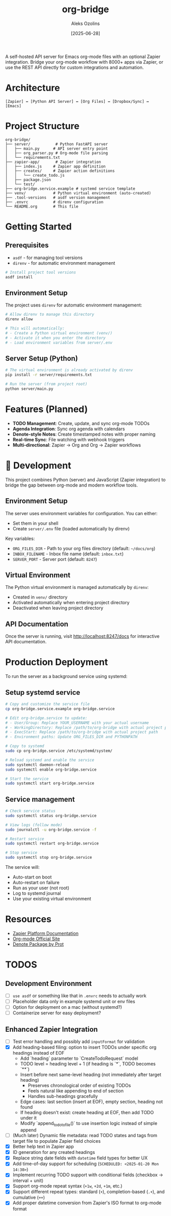 #+TITLE: org-bridge
#+AUTHOR: Aleks Ozolins
#+DATE: [2025-06-28]

A self-hosted API server for Emacs org-mode files with an optional Zapier integration. Bridge your org-mode workflow with 8000+ apps via Zapier, or use the REST API directly for custom integrations and automation.

* Architecture

#+BEGIN_EXAMPLE
[Zapier] ↔ [Python API Server] ↔ [Org Files] ↔ [Dropbox/Sync] ↔ [Emacs]
#+END_EXAMPLE

* Project Structure

#+BEGIN_EXAMPLE
org-bridge/
├── server/           # Python FastAPI server
│   ├── main.py      # API server entry point
│   ├── org_parser.py # Org-mode file parsing
│   └── requirements.txt
├── zapier-app/       # Zapier integration
│   ├── index.js     # Zapier app definition
│   ├── creates/     # Zapier action definitions
│   │   └── create_todo.js
│   ├── package.json
│   └── test/
├── org-bridge.service.example # systemd service template
├── venv/            # Python virtual environment (auto-created)
├── .tool-versions   # asdf version management
├── .envrc           # direnv configuration
└── README.org       # This file
#+END_EXAMPLE

* Getting Started

** Prerequisites

- =asdf= - for managing tool versions
- =direnv= - for automatic environment management

#+BEGIN_SRC bash
# Install project tool versions
asdf install
#+END_SRC

** Environment Setup

The project uses =direnv= for automatic environment management:

#+BEGIN_SRC bash
# Allow direnv to manage this directory
direnv allow

# This will automatically:
# - Create a Python virtual environment (venv/)
# - Activate it when you enter the directory
# - Load environment variables from server/.env
#+END_SRC

** Server Setup (Python)

#+BEGIN_SRC bash
# The virtual environment is already activated by direnv
pip install -r server/requirements.txt

# Run the server (from project root)
python server/main.py
#+END_SRC

* Features (Planned)

- *TODO Management*: Create, update, and sync org-mode TODOs
- *Agenda Integration*: Sync org agenda with calendars  
- *Denote-style Notes*: Create timestamped notes with proper naming
- *Real-time Sync*: File watching with webhook triggers
- *Multi-directional*: Zapier → Org and Org → Zapier workflows

* 🔧 Development

This project combines Python (server) and JavaScript (Zapier integration) to bridge the gap between org-mode and modern workflow tools.

** Environment Setup

The server uses environment variables for configuration. You can either:
- Set them in your shell
- Create =server/.env= file (loaded automatically by direnv)

Key variables:
- =ORG_FILES_DIR= - Path to your org files directory (default: =~/docs/org=)
- =INBOX_FILENAME= - Inbox file name (default: =inbox.txt=)
- =SERVER_PORT= - Server port (default: =8247=)

** Virtual Environment

The Python virtual environment is managed automatically by =direnv=:
- Created in =venv/= directory
- Activated automatically when entering project directory
- Deactivated when leaving project directory

** API Documentation

Once the server is running, visit http://localhost:8247/docs for interactive API documentation.

* Production Deployment

To run the server as a background service using systemd:

** Setup systemd service

#+BEGIN_SRC bash
# Copy and customize the service file
cp org-bridge.service.example org-bridge.service

# Edit org-bridge.service to update:
# - User/Group: Replace YOUR_USERNAME with your actual username
# - WorkingDirectory: Replace /path/to/org-bridge with actual project path
# - ExecStart: Replace /path/to/org-bridge with actual project path  
# - Environment paths: Update ORG_FILES_DIR and PYTHONPATH

# Copy to systemd
sudo cp org-bridge.service /etc/systemd/system/

# Reload systemd and enable the service
sudo systemctl daemon-reload
sudo systemctl enable org-bridge.service

# Start the service
sudo systemctl start org-bridge.service
#+END_SRC

** Service management

#+BEGIN_SRC bash
# Check service status
sudo systemctl status org-bridge.service

# View logs (follow mode)
sudo journalctl -u org-bridge.service -f

# Restart service
sudo systemctl restart org-bridge.service

# Stop service
sudo systemctl stop org-bridge.service
#+END_SRC

The service will:
- Auto-start on boot
- Auto-restart on failure
- Run as your user (not root)
- Log to systemd journal
- Use your existing virtual environment

* Resources

- [[https://github.com/zapier/zapier-platform/blob/main/packages/cli/README.md][Zapier Platform Documentation]]
- [[https://orgmode.org/][Org-mode Official Site]]
- [[https://protesilaos.com/emacs/denote][Denote Package by Prot]]

* TODOS

** Development Environment
- [ ] =use asdf= or something like that in =.envrc= needs to actually work
- [ ] Placeholder data only in example systemd unit or env files
- [ ] Option for deployment on a mac (without systemd?)
- [ ] Containerize server for easy deployment?

** Enhanced Zapier Integration
- [ ] Test error handling and possibly add =inputFormat= for validation
- [X] Add heading-based filing: option to insert TODOs under specific org headings instead of EOF
  - Add `heading` parameter to `CreateTodoRequest` model
  - TODO level = heading level + 1 (if heading is `*`, TODO becomes `**`)
  - Insert before next same-level heading (not immediately after target heading)
    - Preserves chronological order of existing TODOs
    - Feels natural like appending to end of section
    - Handles sub-headings gracefully
  - Edge cases: last section (insert at EOF), empty section, heading not found
  - If heading doesn't exist: create heading at EOF, then add TODO under it
  - Modify `append_todo_to_file()` to use insertion logic instead of simple append
- [ ] (Much later) Dynamic file metadata: read TODO states and tags from target file to populate Zapier field choices
- [X] Better help text in Zapier app
- [X] ID generation for any created headings
- [X] Replace string date fields with =datetime= field types for better UX
- [X] Add time-of-day support for scheduling (=SCHEDULED: <2025-01-20 Mon 14:30>=)  
- [X] Implement recurring TODO support with conditional fields (checkbox → interval + unit)
- [X] Support org-mode repeat syntax (=+1w=, =+2d=, =+1m=, etc.)
- [X] Support different repeat types: standard (=+=), completion-based (=.+=), and cumulative (=++=)
- [X] Add proper datetime conversion from Zapier's ISO format to org-mode format
